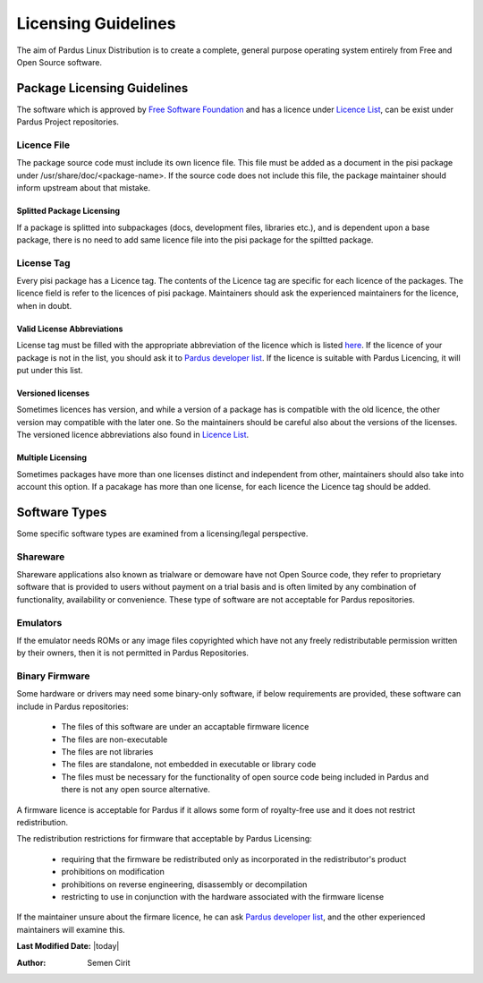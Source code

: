 .. _licensing-guidelines:

Licensing Guidelines
~~~~~~~~~~~~~~~~~~~~

The aim of Pardus Linux Distribution is to create a complete, general purpose operating system entirely from Free and Open Source software.

Package Licensing Guidelines
============================

The software which is approved by `Free Software Foundation <http://www.gnu.org/licenses/license-list.html>`_ and has a licence under `Licence List <http://svn.pardus.org.tr/uludag/trunk/doc/en/licenses/>`_, can be exist under Pardus Project repositories.

Licence File
------------

The package source code must include its own licence file. This file must be added as a document in the pisi package under /usr/share/doc/<package-name>. If the source code does not include this file, the package maintainer should inform upstream about that mistake.

Splitted Package Licensing
^^^^^^^^^^^^^^^^^^^^^^^^^^

If a package is splitted into subpackages (docs, development files, libraries etc.), and is dependent upon a base package, there is no need to add same licence file into the pisi package for the spiltted package.

License Tag
-----------

Every pisi package has a Licence tag. The contents of the Licence tag are specific for each licence of the packages. The licence field is refer to the licences of pisi package. Maintainers should ask the experienced maintainers for the licence, when in doubt.

Valid License Abbreviations
^^^^^^^^^^^^^^^^^^^^^^^^^^^

License tag must be filled with the appropriate abbreviation of the licence which is listed `here <http://svn.pardus.org.tr/uludag/trunk/doc/en/licenses/>`_. If the licence of your package is not in the list, you should ask it to `Pardus developer list <http://liste.pardus.org.tr/mailman/listinfo/pardus-devel>`_. If the licence is suitable with Pardus Licencing, it will put under this list.

Versioned licenses
^^^^^^^^^^^^^^^^^^

Sometimes licences has version, and while a version of a package has is compatible with the old licence, the other version may compatible with the later one. So the maintainers should be careful also about the versions of the licenses. The versioned licence abbreviations also found in `Licence List <http://svn.pardus.org.tr/uludag/trunk/doc/en/licenses/>`_.

Multiple Licensing
^^^^^^^^^^^^^^^^^^

Sometimes packages have more than one licenses distinct and independent from other, maintainers should also take into account this option. If a pacakage has more than one license, for each licence the Licence tag should be added.

Software Types
==============

Some specific software types are examined from a licensing/legal perspective.

Shareware
---------

Shareware applications also known as trialware or demoware have not Open Source code, they refer to proprietary software that is provided to users without payment on a trial basis and is often limited by any combination of functionality, availability  or convenience. These type of software are not acceptable for Pardus repositories.

Emulators
---------

If the emulator needs ROMs or any image files copyrighted which have not any freely redistributable permission written by their owners, then it is not permitted in Pardus Repositories.

Binary Firmware
---------------

Some hardware or drivers may need some binary-only software, if below requirements are provided, these software can include in Pardus repositories:

    * The files of this software are under an accaptable firmware licence
    * The files are non-executable
    * The files are not libraries
    * The files are standalone, not embedded in executable or library code
    * The files must be necessary for the functionality of open source code being included in Pardus and there is not any open source alternative.

A firmware licence is acceptable for Pardus if it allows some form of royalty-free use and it does not restrict redistribution.

The redistribution restrictions for firmware that acceptable by Pardus Licensing:

    * requiring that the firmware be redistributed only as incorporated in the redistributor's product
    * prohibitions on modification
    * prohibitions on reverse engineering, disassembly or decompilation
    * restricting to use in conjunction with the hardware associated with the firmware license

If the maintainer unsure about the firmare licence, he can ask `Pardus developer list <http://liste.pardus.org.tr/mailman/listinfo/pardus-devel>`_, and the other experienced maintainers will examine this.

**Last Modified Date:** |today|

:Author: Semen Cirit


